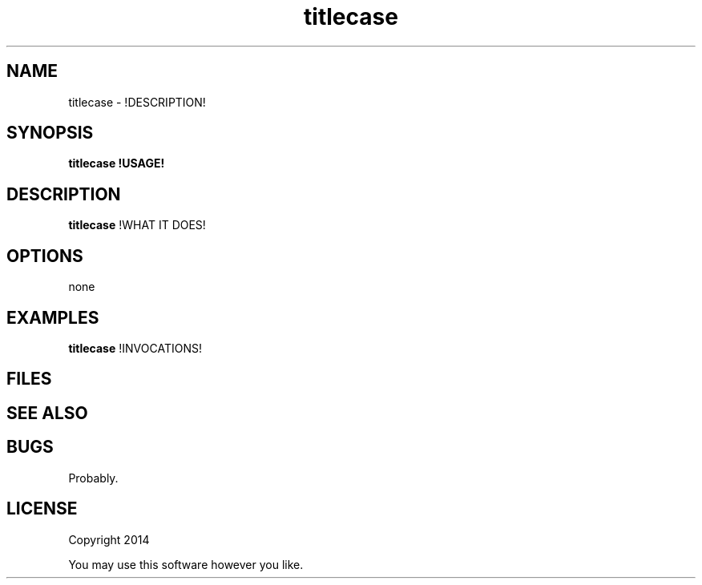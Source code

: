 .TH titlecase 1 titlecase\-0.0.1
.SH NAME
titlecase \- !DESCRIPTION!
.SH SYNOPSIS
.B titlecase !USAGE!
.SH DESCRIPTION
.B titlecase
!WHAT IT DOES!
.SH OPTIONS
none
.SH EXAMPLES
.B titlecase 
!INVOCATIONS!
.SH FILES
.SH SEE ALSO
.SH BUGS
Probably.
.SH LICENSE
Copyright 2014 
.sp
You may use this software however you like.
